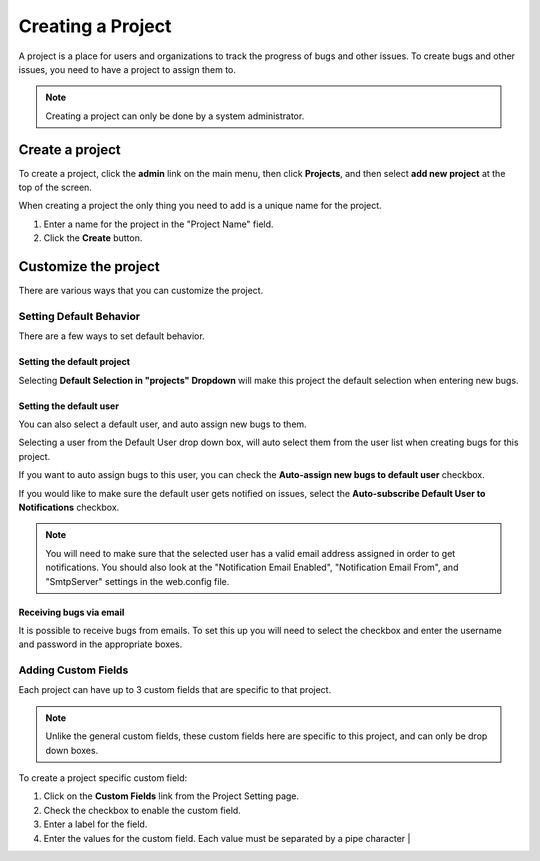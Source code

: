 ##################
Creating a Project
##################

A project is a place for users and organizations to track the progress of bugs and other issues. To create bugs and other issues, you need to have a project to assign them to.

.. note::

    Creating a project can only be done by a system administrator. 

****************
Create a project
****************
To create a project, click the **admin** link on the main menu, then click **Projects**, and then select **add new project** at the top of the screen.

.. image:: media/add-project.png

When creating a project the only thing you need to add is a unique name for the project.

1. Enter a name for the project in the "Project Name" field.
2. Click the **Create** button.

*********************
Customize the project
*********************

There are various ways that you can customize the project.

Setting Default Behavior
========================
There are a few ways to set default behavior. 

.. image:: media/main-project.settings.png

Setting the default project
---------------------------
Selecting **Default Selection in "projects" Dropdown** will make this project the default selection when entering new bugs.

Setting the default user
------------------------
You can also select a default user, and auto assign new bugs to them.

Selecting a user from the Default User drop down box, will auto select them from the user list when creating bugs for this project.

If you want to auto assign bugs to this user, you can check the **Auto-assign new bugs to default user** checkbox.

If you would like to make sure the default user gets notified on issues, select the **Auto-subscribe Default User to Notifications** checkbox. 

.. note::

    You will need to make sure that the selected user has a valid email address assigned in order to get notifications.  You should also look at the "Notification Email Enabled", "Notification Email From", and "SmtpServer" settings in the web.config file.

Receiving bugs via email
------------------------
It is possible to receive bugs from emails. To set this up you will need to select the checkbox and enter the username and password in the appropriate boxes.

Adding Custom Fields
====================
Each project can have up to 3 custom fields that are specific to that project. 

.. image:: medai/custom-fields-project.png

.. note::
    Unlike the general custom fields, these custom fields here are specific to this project, and can only be drop down boxes. 


To create a project specific custom field:

1. Click on the **Custom Fields** link from the Project Setting page.
2. Check the checkbox to enable the custom field.
3. Enter a label for the field.
4. Enter the values for the custom field. Each value must be separated by a pipe character | 

